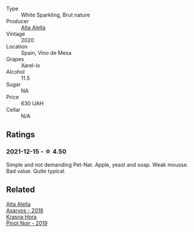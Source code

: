 #+attr_html: :class wine-main-image
[[file:/images/dd/7001ca-33ee-42aa-936f-01f253557ecc/2021-12-17-18-57-28-8ED32E09-518F-4871-BAE9-2004C36F58B2-1-105-c.webp]]

- Type :: White Sparkling, Brut nature
- Producer :: [[barberry:/producers/22f1d635-2e35-429e-9ba7-4a2b8d3c67f1][Alta Alella]]
- Vintage :: 2020
- Location :: Spain, Vino de Mesa
- Grapes :: Xarel-lo
- Alcohol :: 11.5
- Sugar :: NA
- Price :: 630 UAH
- Cellar :: N/A

** Ratings

*** 2021-12-15 - ☆ 4.50

Simple and not demanding Pet-Nat. Apple, yeast and soap. Weak mousse. Bad value. Quite typical.

** Related

#+begin_export html
<div class="flex-container">
  <a class="flex-item flex-item-left" href="/wines/651f7930-578b-41fb-98f1-ca1bca0e057a.html">
    <img class="flex-bottle" src="/images/65/1f7930-578b-41fb-98f1-ca1bca0e057a/2022-08-20-10-38-38-CF2E0CE0-8D26-491F-A6B7-C5996F828615-1-105-c.webp"></img>
    <section class="h text-small text-lighter">Alta Alella</section>
    <section class="h text-bolder">Asarvos - 2018</section>
  </a>

  <a class="flex-item flex-item-right" href="/wines/c798671c-483f-46dd-9bee-5700002f97e2.html">
    <img class="flex-bottle" src="/images/unknown-wine.webp"></img>
    <section class="h text-small text-lighter">Krasna Hora</section>
    <section class="h text-bolder">Pinot Noir - 2019</section>
  </a>

</div>
#+end_export
